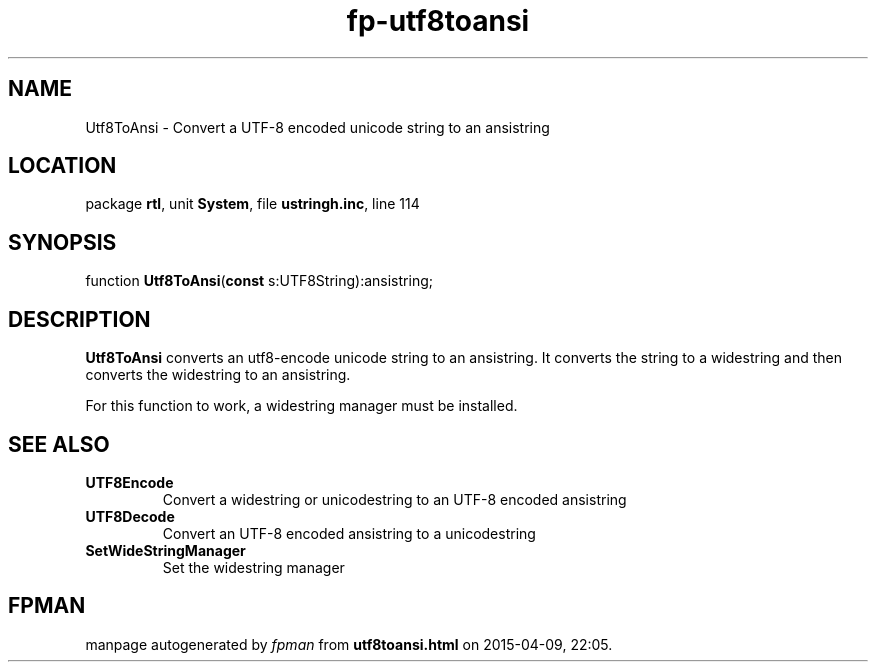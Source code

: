 .\" file autogenerated by fpman
.TH "fp-utf8toansi" 3 "2014-03-14" "fpman" "Free Pascal Programmer's Manual"
.SH NAME
Utf8ToAnsi - Convert a UTF-8 encoded unicode string to an ansistring
.SH LOCATION
package \fBrtl\fR, unit \fBSystem\fR, file \fBustringh.inc\fR, line 114
.SH SYNOPSIS
function \fBUtf8ToAnsi\fR(\fBconst\fR s:UTF8String):ansistring;
.SH DESCRIPTION
\fBUtf8ToAnsi\fR converts an utf8-encode unicode string to an ansistring. It converts the string to a widestring and then converts the widestring to an ansistring.

For this function to work, a widestring manager must be installed.


.SH SEE ALSO
.TP
.B UTF8Encode
Convert a widestring or unicodestring to an UTF-8 encoded ansistring
.TP
.B UTF8Decode
Convert an UTF-8 encoded ansistring to a unicodestring
.TP
.B SetWideStringManager
Set the widestring manager

.SH FPMAN
manpage autogenerated by \fIfpman\fR from \fButf8toansi.html\fR on 2015-04-09, 22:05.


